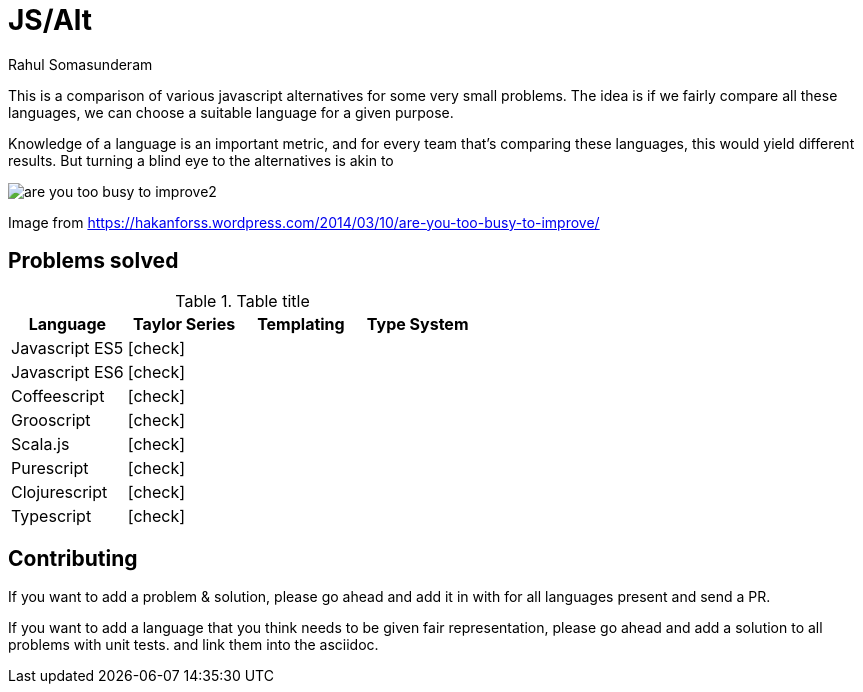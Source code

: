 = JS/Alt
Rahul Somasunderam
:icons: font

This is a comparison of various javascript alternatives for some very small problems. The idea is if we fairly
compare all these languages, we can choose a suitable language for a given purpose.

Knowledge of a language is an important metric, and for every team that's comparing these languages, this would
yield different results. But turning a blind eye to the alternatives is akin to

image::https://hakanforss.files.wordpress.com/2014/03/are-you-too-busy-to-improve2.png[]
Image from https://hakanforss.wordpress.com/2014/03/10/are-you-too-busy-to-improve/

== Problems solved


.Table title
|===
|Language |Taylor Series |Templating |Type System

|Javascript ES5
a|icon:check[]
|
|

|Javascript ES6
a|icon:check[]
|
|

|Coffeescript
a|icon:check[]
|
|

|Grooscript
a|icon:check[]
|
|

|Scala.js
a|icon:check[]
|
|

|Purescript
a|icon:check[]
|
|

|Clojurescript
a|icon:check[]
|
|

|Typescript
a|icon:check[]
|
|

|===

== Contributing

If you want to add a problem & solution, please go ahead and add it in with for all languages present and send a PR.

If you want to add a language that you think needs to be given fair representation, please go ahead and add a solution
to all problems with unit tests. and link them into the asciidoc.